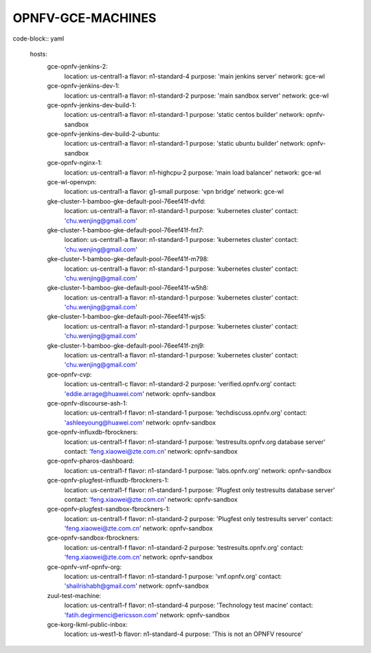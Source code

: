 ==================
OPNFV-GCE-MACHINES
==================

code-block:: yaml

  hosts:
    gce-opnfv-jenkins-2:
      location: us-central1-a
      flavor: n1-standard-4
      purpose: 'main jenkins server'
      network: gce-wl
    gce-opnfv-jenkins-dev-1:
      location: us-central1-a
      flavor: n1-standard-2
      purpose: 'main sandbox server'
      network: gce-wl
    gce-opnfv-jenkins-dev-build-1:
      location: us-central1-a
      flavor: n1-standard-1
      purpose: 'static centos builder'
      network: opnfv-sandbox
    gce-opnfv-jenkins-dev-build-2-ubuntu:
      location: us-central1-a
      flavor: n1-standard-1
      purpose: 'static ubuntu builder'
      network: opnfv-sandbox
    gce-opnfv-nginx-1:
      location: us-central1-a
      flavor: n1-highcpu-2
      purpose: 'main load balancer'
      network: gce-wl
    gce-wl-openvpn:
      location: us-central1-a
      flavor: g1-small
      purpose: 'vpn bridge'
      network: gce-wl
    gke-cluster-1-bamboo-gke-default-pool-76eef41f-dvfd:
      location: us-central1-a
      flavor: n1-standard-1
      purpose: 'kubernetes cluster'
      contact: 'chu.wenjing@gmail.com'
    gke-cluster-1-bamboo-gke-default-pool-76eef41f-fnt7:
      location: us-central1-a
      flavor: n1-standard-1
      purpose: 'kubernetes cluster'
      contact: 'chu.wenjing@gmail.com'
    gke-cluster-1-bamboo-gke-default-pool-76eef41f-m798:
      location: us-central1-a
      flavor: n1-standard-1
      purpose: 'kubernetes cluster'
      contact: 'chu.wenjing@gmail.com'
    gke-cluster-1-bamboo-gke-default-pool-76eef41f-w5h8:
      location: us-central1-a
      flavor: n1-standard-1
      purpose: 'kubernetes cluster'
      contact: 'chu.wenjing@gmail.com'
    gke-cluster-1-bamboo-gke-default-pool-76eef41f-wjs5:
      location: us-central1-a
      flavor: n1-standard-1
      purpose: 'kubernetes cluster'
      contact: 'chu.wenjing@gmail.com'
    gke-cluster-1-bamboo-gke-default-pool-76eef41f-znj9:
      location: us-central1-a
      flavor: n1-standard-1
      purpose: 'kubernetes cluster'
      contact: 'chu.wenjing@gmail.com'
    gce-opnfv-cvp:
      location: us-central1-c
      flavor: n1-standard-2
      purpose: 'verified.opnfv.org'
      contact: 'eddie.arrage@huawei.com'
      network: opnfv-sandbox
    gce-opnfv-discourse-ash-1:
      location: us-central1-f
      flavor: n1-standard-1
      purpose: 'techdiscuss.opnfv.org'
      contact: 'ashleeyoung@huawei.com'
      network: opnfv-sandbox
    gce-opnfv-influxdb-fbrockners:
      location: us-central1-f
      flavor: n1-standard-1
      purpose: 'testresults.opnfv.org database server'
      contact: 'feng.xiaowei@zte.com.cn'
      network: opnfv-sandbox
    gce-opnfv-pharos-dashboard:
      location: us-central1-f
      flavor: n1-standard-1
      purpose: 'labs.opnfv.org'
      network: opnfv-sandbox
    gce-opnfv-plugfest-influxdb-fbrockners-1:
      location: us-central1-f
      flavor: n1-standard-1
      purpose: 'Plugfest only testresults database server'
      contact: 'feng.xiaowei@zte.com.cn'
      network: opnfv-sandbox
    gce-opnfv-plugfest-sandbox-fbrockners-1:
      location: us-central1-f
      flavor: n1-standard-2
      purpose: 'Plugfest only testresults server'
      contact: 'feng.xiaowei@zte.com.cn'
      network: opnfv-sandbox
    gce-opnfv-sandbox-fbrockners:
      location: us-central1-f
      flavor: n1-standard-2
      purpose: 'testresults.opnfv.org'
      contact: 'feng.xiaowei@zte.com.cn'
      network: opnfv-sandbox
    gce-opnfv-vnf-opnfv-org:
      location: us-central1-f
      flavor: n1-standard-1
      purpose: 'vnf.opnfv.org'
      contact: 'shailrishabh@gmail.com'
      network: opnfv-sandbox
    zuul-test-machine:
      location: us-central1-f
      flavor: n1-standard-4
      purpose: 'Technology test macine'
      contact: 'fatih.degirmenci@ericsson.com'
      network: opnfv-sandbox
    gce-korg-lkml-public-inbox:
      location: us-west1-b
      flavor: n1-standard-4
      purpose: 'This is not an OPNFV resource'

